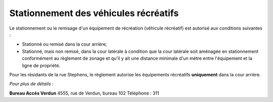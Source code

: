 ======================================
Stationnement des véhicules récréatifs
======================================

Le stationnement ou le remisage d'un équipement de récréation (véhicule récréatif) est autorisé aux conditions suivantes :

* Stationné ou remisé dans la cour arrière; 
* Stationné, mais non remisé, dans la cour latérale à condition que la cour latérale soit aménagée en stationnement conformément au règlement de zonage et qu'il y ait une distance minimale d'un mètre entre l'équipement et la ligne de propriété. 

Pour les résidants de la rue Stephens, le règlement autorise les équipements récréatifs **uniquement** dans la cour arrière.

*Pour plus de détails :*

**Bureau Accès Verdun**
4555, rue de Verdun, bureau 102
Téléphone : 311
